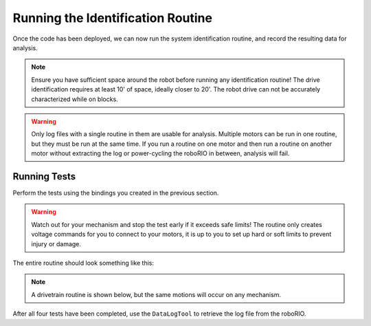 Running the Identification Routine
==================================

Once the code has been deployed, we can now run the system identification routine, and record the resulting data for analysis.

.. note:: Ensure you have sufficient space around the robot before running any identification routine! The drive identification requires at least 10' of space, ideally closer to 20'. The robot drive can not be accurately characterized while on blocks.

.. warning:: Only log files with a single routine in them are usable for analysis. Multiple motors can be run in one routine, but they must be run at the same time. If you run a routine on one motor and then run a routine on another motor without extracting the log or power-cycling the roboRIO in between, analysis will fail.

Running Tests
-------------
Perform the tests using the bindings you created in the previous section.

.. warning:: Watch out for your mechanism and stop the test early if it exceeds safe limits! The routine only creates voltage commands for you to connect to your motors, it is up to you to set up hard or soft limits to prevent injury or damage.

The entire routine should look something like this:

.. note:: A drivetrain routine is shown below, but the same motions will occur on any mechanism.

.. raw:: html

  <div style="position: relative; padding-bottom: 56.25%; height: 0; overflow: hidden; max-width: 100%; height: auto;"> <iframe src="https://www.youtube-nocookie.com/embed/FN2xqoB1sfU" frameborder="0" allowfullscreen style="position: absolute; top: 0; left: 0; width: 100%; height: 100%;"></iframe> </div>

After all four tests have been completed, use the ``DataLogTool`` to retrieve the log file from the roboRIO.
